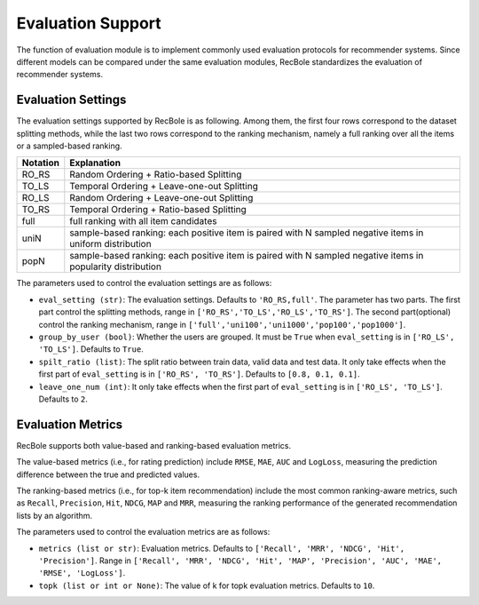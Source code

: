Evaluation Support
===========================

The function of evaluation module is to implement commonly used evaluation
protocols for recommender systems. Since different models can be compared under
the same evaluation modules, RecBole standardizes the evaluation of recommender
systems.


Evaluation Settings
-----------------------
The evaluation settings supported by RecBole is as following. Among them, the
first four rows correspond to the dataset splitting methods, while the last two
rows correspond to the ranking mechanism, namely a full ranking over all the
items or a sampled-based ranking.

==================       ========================================================
 Notation                   Explanation
==================       ========================================================
  RO_RS                     Random Ordering + Ratio-based Splitting
  TO_LS                     Temporal Ordering + Leave-one-out Splitting
  RO_LS                     Random Ordering + Leave-one-out Splitting
  TO_RS                     Temporal Ordering + Ratio-based Splitting
  full                      full ranking with all item candidates
  uniN                      sample-based ranking: each positive item is paired with N sampled negative items in uniform distribution
  popN                      sample-based ranking: each positive item is paired with N sampled negative items in popularity distribution
==================       ========================================================

The parameters used to control the evaluation settings are as follows:

- ``eval_setting (str)``: The evaluation settings. Defaults to ``'RO_RS,full'``.
  The parameter has two parts. The first part control the splitting methods,
  range in ``['RO_RS','TO_LS','RO_LS','TO_RS']``. The second part(optional)
  control the ranking mechanism, range in ``['full','uni100','uni1000','pop100','pop1000']``.
- ``group_by_user (bool)``: Whether the users are grouped.
  It must be ``True`` when ``eval_setting`` is in ``['RO_LS', 'TO_LS']``.
  Defaults to ``True``.
- ``spilt_ratio (list)``: The split ratio between train data, valid data and
  test data. It only take effects when the first part of ``eval_setting``
  is in ``['RO_RS', 'TO_RS']``. Defaults to ``[0.8, 0.1, 0.1]``.
- ``leave_one_num (int)``: It only take effects when the first part of
  ``eval_setting`` is in ``['RO_LS', 'TO_LS']``. Defaults to ``2``.

Evaluation Metrics
-----------------------

RecBole supports both value-based and ranking-based evaluation metrics.

The value-based metrics (i.e., for rating prediction) include ``RMSE``, ``MAE``,
``AUC`` and ``LogLoss``, measuring the prediction difference between the true
and predicted values.

The ranking-based metrics (i.e., for top-k item recommendation) include the most
common ranking-aware metrics, such as ``Recall``, ``Precision``, ``Hit``,
``NDCG``, ``MAP`` and ``MRR``, measuring the ranking performance of the
generated recommendation lists by an algorithm.

The parameters used to control the evaluation metrics are as follows:

- ``metrics (list or str)``: Evaluation metrics. Defaults to
  ``['Recall', 'MRR', 'NDCG', 'Hit', 'Precision']``. Range in
  ``['Recall', 'MRR', 'NDCG', 'Hit', 'MAP', 'Precision', 'AUC',
  'MAE', 'RMSE', 'LogLoss']``.
- ``topk (list or int or None)``: The value of k for topk evaluation metrics.
  Defaults to ``10``.
